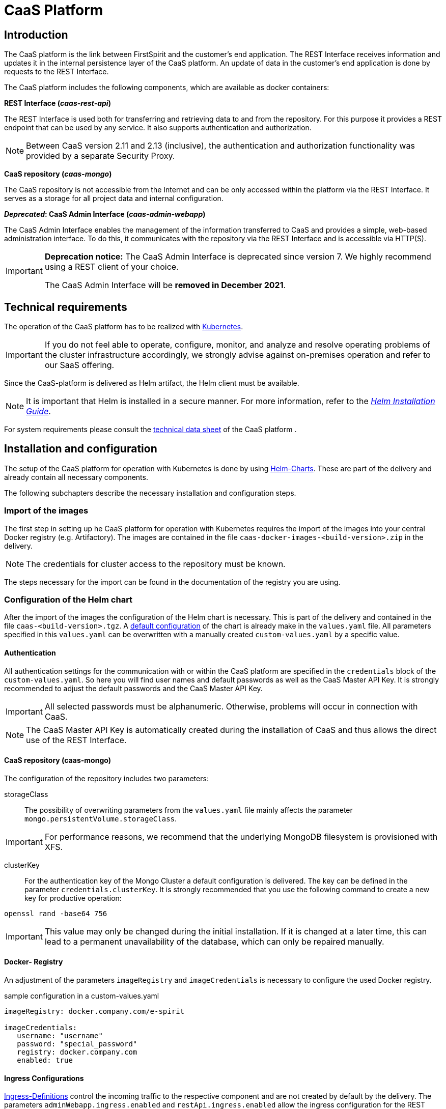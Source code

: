 = CaaS Platform

// *********** Begriffe *********** //
:espirit: e-Spirit AG
:c: CaaS
:pc: Preview {c}
:h: Helm
:k: Kubernetes
:d: Docker
:p: Prometheus
:po: {p} Operator
:g: Grafana
:hpa: Horizontal Pod Autoscaler
:pvc: Persistent Volume Claim
:rs: REST Interface
:mongo: MongoDB
:interface: {c} Admin Interface
:security_proxy: Security Proxy
:fs: FirstSpirit
:server: FirstSpirit Server
:key: API Key
:mkey: {c} Master API Key
:cs: change stream
:caasmodule: {c} Connect

// *********** Buttons *********** //
:addproject: btn:[+ Add Project]
:addkey: btn:[+Add API Key]
:save: btn:[Save]
:cancel: btn:[Cancel]
:showkeys: btn:[Show unused {key}s]

// *********************** Introduction *********************** //
== Introduction
The {c} platform is the link between {fs} and the customer's end application.
The {rs} receives information and updates it in the internal persistence layer of the {c} platform.
An update of data in the customer's end application is done by requests to the {rs}.

The {c} platform includes the following components, which are available as docker containers:

*{rs} (_caas-rest-api_)*

The {rs} is used both for transferring and retrieving data to and from the repository.
For this purpose it provides a REST endpoint that can be used by any service.
It also supports authentication and authorization.

[NOTE]
====
Between {c} version 2.11 and 2.13 (inclusive), the authentication and authorization functionality was provided by a separate {security_proxy}.
====

*{c} repository (_caas-mongo_)*

The {c} repository is not accessible from the Internet and can be only accessed within the platform via the {rs}.
It serves as a storage for all project data and internal configuration.

*_Deprecated_: {interface}  (_caas-admin-webapp_)*

The {interface} enables the management of the information transferred to {c} and provides a simple, web-based administration interface.
To do this, it communicates with the repository via the {rs} and is accessible via HTTP(S).

[IMPORTANT]
====
*Deprecation notice:*
The {interface} is deprecated since version 7.
We highly recommend using a REST client of your choice.

The {interface} will be *removed in December 2021*.
====

// *********************** technical requirements ***************************** //
[[tech_requirements]]
== Technical requirements
The operation of the {c} platform has to be realized with <<install_kub,{k}>>.
[IMPORTANT]
====
If you do not feel able to operate, configure, monitor, and analyze and resolve operating problems of the cluster infrastructure accordingly, we strongly advise against on-premises operation and refer to our SaaS offering.
====

Since the {c}-platform is delivered as Helm artifact, the Helm client must be available.

[NOTE]
====
It is important that {h} is installed in a secure manner.
For more information, refer to the https://docs.helm.sh/using_helm/#securing-your-helm-installation[_{h} Installation Guide_].
====

For system requirements please consult the link:CaaS_Platform_Technical_Datasheet_EN.html[technical data sheet] of the {c} platform .

// ********************************************************* Installation and configuration - Cubernet ******************************* //
[[install_kub]]
== Installation and configuration
The setup of the {c} platform for operation with {k} is done by using https://docs.helm.sh/[{h}-Charts].
These are part of the delivery and already contain all necessary components.

The following subchapters describe the necessary installation and configuration steps.

// ************************************************************* Import of the images ******************************* //
=== Import of the images
The first step in setting up he {c} platform for operation with {k} requires the import of the images  into your central {d} registry (e.g. Artifactory).
The images are contained in the file `caas-docker-images-<build-version>.zip` in the delivery.

[NOTE]
====
The credentials for cluster access to the repository must be known.
====

The steps necessary for the import can be found in the documentation of the registry you are using.

////
******** Key points on the originally planned structure of the chapter ********
The import of the containers can be realized in two ways:

[yellow-background]#either via Google Cloud Storage#

* Internet connection must be available
* everything is downloaded and set up automatically
* Docker repository no prerequisite

----
"If you want to use the helm charts from the google cloud storage container, install this tool: https://github.com/nouney/helm-gcs"
"You can then directly use the helm-builtin tools like 'helm repo add'. Just use 'gs://caas-helm-charts' as bucket URL."
----

[yellow-background]#or by hand#

* no internet connection or no possibility to connect
* Docker repository must exist
* Obtaining the containers from TS (in the form of a zip file)
* Access data provided by TS
* Import of the containers into own docker registry
////

// ********************************************************* helm chart configuration ******************************* //
[[conf_chart]]
=== Configuration of the {h} chart
After the import of the images the configuration of the {h} chart is necessary.
This is part of the delivery and contained in the file `caas-<build-version>.tgz`.
A https://docs.helm.sh/chart_template_guide/#values-files[default configuration] of the chart is already make in the `values.yaml` file.
All parameters specified in this `values.yaml` can be overwritten with a manually created `custom-values.yaml` by a specific value.

[[conf_chart_authentication]]
==== Authentication
All authentication settings for the communication  with or within the {c} platform are specified in the `credentials` block of the `custom-values.yaml`.
So here you will find user names and default passwords as well as the {mkey}.
It is strongly recommended to adjust the default passwords and the {mkey}.

[IMPORTANT]
====
All selected passwords must be alphanumeric.
Otherwise, problems will occur in connection with CaaS.
====

[NOTE]
====
The {mkey} is automatically created during the installation of {c} and thus allows the direct use of the {rs}.
====

==== {c} repository (caas-mongo)
The configuration of the repository includes two parameters:

storageClass::
The possibility of overwriting parameters from the `values.yaml` file mainly affects the parameter `mongo.persistentVolume.storageClass`.

[IMPORTANT]
====
For performance reasons, we recommend that the underlying {mongo} filesystem is provisioned with XFS.
====

clusterKey::
For the authentication key of the Mongo Cluster a default configuration is delivered.
The key can be defined in the parameter `credentials.clusterKey`.
It is strongly recommended that you use the following command to create a new key for productive operation:

`openssl rand -base64 756`

[IMPORTANT]
====
This value may only be changed during the initial installation.
If it is changed at a later time, this can lead to a permanent unavailability of the database, which can only be repaired manually.
====

==== {d}- Registry
An adjustment of the parameters `imageRegistry` and `imageCredentials` is necessary to configure the used {d} registry.

.sample configuration in a custom-values.yaml
[source, yaml]
----
imageRegistry: docker.company.com/e-spirit

imageCredentials:
   username: "username"
   password: "special_password"
   registry: docker.company.com
   enabled: true
----

[[conf_ingress]]
==== Ingress Configurations
https://kubernetes.io/docs/concepts/services-networking/ingress/[Ingress-Definitions] control the incoming traffic to the respective component and are not created by default by the delivery.
The parameters `adminWebapp.ingress.enabled` and `restApi.ingress.enabled` allow the ingress configuration for the {rs} and the {interface}.

[NOTE]
====
The Ingress definitions of the {h} chart assume the https://github.com/kubernetes/ingress-nginx[NGINX Ingress Controller] to be used, since annotations of this concrete implementation are used.
If you are using a different implementation, you must adapt the annotations of the Ingress definitions in your `custom-values.yaml` file accordingly.
====

.ingress creation in a custom-values.yaml
[source, yaml]
----
adminWebapp:
   ingress:
      enabled: true
      hosts:
         - caas-webapp.company.com

restApi:
   ingress:
      enabled: true
      hosts:
         - caas.company.com
----

If the setting options are not sufficient for the specific application, the Ingress can also be generated independently.
In this case the corresponding parameter must be set to the value `enabled: false`.
The following code example provides an orientation for the definition.

.Ingress definition for the {rs}
[source, yaml]
----
apiVersion: extensions/v1beta1
child: Ingress
metadata:
   labels:
   name: caas
spec:
   rules:
      - http:
      paths:
      - baking:
         serviceName: caas-rest-api
         servicePort: 80
   host: caas-rest-api.mydomain.com
----

// ********************************************************************* helm-Chart Installation ******************************* //
[[chartinstall]]
=== Installation of the {h}-Chart
After the <<conf_chart, configuration of the {h}-chart>> it has to be installed into the Kubernetes cluster.
The installation is done with the following commands, which must be executed in the directory of the {h}-chart.

[source, bash]
.Installation of the chart
----
kubectl create namespace caas
helm install RELEASE_NAME . --namespace=caas --values /path/to/custom-values.yaml
----

[NOTE]
====
The name of the release can be chosen freely.

If the namespace is to have a different name, you must replace the specifications within the commands accordingly.

If an already existing namespace is to be used, the creation is omitted and the desired namespace must be specified within the installation command.
====

Since the containers are first downloaded from the used image registry, the installation can take several minutes.
Ideally, however, a period of five minutes should not be exceeded before the {c} platform is operational.

The status of each component can be obtained with the following command:

[source, bash]
----
kubectl get pods --namespace=caas
----

Once all components have the status `Running`, the installation is complete.

[source, bash]
----
NAME                                 READY     STATUS        RESTARTS   AGE
caas-admin-webapp-1055845989-0s4pg   1/1       Running       0          5m
caas-mongo-0                         2/2       Running       0          4m
caas-mongo-1                         2/2       Running       0          3m
caas-mongo-2                         2/2       Running       0          1m
caas-rest-api-1851714254-13cvn       1/1       Running       0          5m
caas-rest-api-1851714254-13cvn       1/1       Running       0          4m
caas-rest-api-1851714254-xs6c0       1/1       Running       0          4m
----


// *************************************************************** TLS - Kubernetes *********************************** //
[[tls_kub]]
=== TLS
The communication of the {c} platform to the outside world is not encrypted by default.
If it is to be protected by TLS, there are two configuration options:

Using an officially signed certificate::
To use an officially signed certificate, a TLS secret is required, which must be generated first.
This must contain the keys `tls.key` and the certificate `tls.crt`.
+
The steps necessary to generate the TLS secret are described in the https://kubernetes.io/docs/concepts/services-networking/ingress/#tls[_{k} Ingress Documentation_].

Automated certificate management::
As an alternative to using an officially signed certificate, it is possible to automate the administration using the cert manager.
This must be installed within the cluster and takes over the generation, distribution and updating of all required certificates.
The configuration of the Cert-Manager allows for example the use and automatic renewal of https://letsencrypt.org/[Let's-Encrypt-Certificates].
+
The necessary steps for installation are explained in the http://docs.cert-manager.io/en/latest/getting-started/index.html[_Cert-Manager-Documentation_].

// *************************** Scaling ******************************* //
=== Scaling
In order to be able to quickly process the information transferred to {c}, the {c} platform must ensure optimal load distribution at all times.
For this reason, the {rs} and the Mongo database are scalable and already configured to deploy at least three instances at a time for failover.
This minimum number of instances is mandatory, especially for the Mongo cluster.

*{rs}*

The scaling of the {rs} is done with the help of a https://kubernetes.io/docs/tasks/run-application/horizontal-pod-autoscale/#how-does-the-horizontal-pod-autoscaler-work[{hpa}].
Its activation as well as configuration must be done in the `custom-values.yaml` file to overwrite the default values defined in the `values.yaml` file.


The {hpa} allows to scale down or up the {rs} depending on the current CPU load.
The parameter `targetCPUUtilizationPercentage` specifies the percentage value from which scaling should take place.
At the same time the parameters `minReplicas` and `maxReplicas` define the minimum and maximum number of possible {rs}n instances.

[IMPORTANT]
====
The threshold value for the CPU load should be chosen with care: +
If too low a percentage is selected, the {rs} scales up too early in the case of increasing load.
If too high a percentage is selected, the {rs} will not scale fast enough as the load increases.

A wrong configuration can therefore endanger the stability of the system.

The official _{k} {hpa}-documentation_ as well as the https://kubernetes.io/docs/tasks/run-application/horizontal-pod-autoscale-walkthrough[examples listed] in it contain further information on the use of an {hpa}.
====

[[scaling_mongodb]]
*Mongo database*

Unlike {rs}, scaling the Mongo database is only possible manually.
Therefore, it cannot be performed automatically using a {hpa}.

Scaling the Mongo database is done using the `replicas` parameter.
This parameter must be entered in the <<conf_chart,`custom-values.yaml` file>> to override the default value defined in the `values.yaml` file.

[IMPORTANT]
====
At least three instances are required to run the Mongo Cluster, otherwise there is no `Primary` node available and the database is not writable.
If the number of available instances falls below a value of 50% of the configured instances, no more `Primary` nodes can be selected.
However, this is essential for the functionality of the {rs}.

The chapter https://docs.mongodb.com/manual/core/replica-set-architectures/#consider-fault-tolerance[Consider Fault Tolerance] of the _MongoDB documentation_ describes how many nodes can explicitly fail,
until the determination of a new `Primary` node is impossible.
The information contained in the documentation must be taken into account when scaling the installation.

Further information on scaling and replicating the Mongo database is available in the chapters
https://docs.mongodb.com/manual/core/replica-set-architectures[Replica Set Deployment Architectures] and
https://docs.mongodb.com/manual/core/replica-set-elections[Replica Set Elections].
====

[IMPORTANT]
====
A downscaling of the Mongo database is not possible without direct intervention and requires a manual reduction of the replicaset of the Mongo database.
The https://docs.mongodb.com/manual/tutorial/remove-replica-set-member/[_MongoDB documentation_] describes the necessary steps for this.

Such intervention increases the risk of failure and is therefore not recommended.
====

*Applying the configuration*

The updated `custom-values.yaml` file must be applied after the configuration changes for the {rs} or Mongo database with the following command.

[source, bash]
.upgrade command
----
helm upgrade -i RELEASE_NAME path/to/caas-<VERSIONNUMBER>.tgz --values /path/to/custom-values.yaml
----

[TIP]
====
The release name can be determined with the command `helm list  --all-namespaces`.
====

// *********************************************** Monitoring ******************************* //
[[monitoring]]
=== Monitoring
The {c} platform is a micro service architecture and therefore consists of different components.
In order to be able to monitor its status properly at any time and to be able to react quickly in the event of an error, integration in a cluster-wide monitoring system is absolutely essential for operation with {k}.

The {c} platform is already preconfigured for monitoring with https://github.com/coreos/prometheus-operator[Prometheus Operator], since this scenario is widely used in the {k} environment.
It includes Prometheus ServiceMonitors for collecting metrics, Prometheus Alerts for notification in case of problems and predefined Grafana dashboards for visualizing the metrics.

==== Requirements
[IMPORTANT]
====
It is essential to set up monitoring and log persistence for the {k} cluster.
Without these prerequisites, there are hardly any analysis possibilities in case of a failure and https://help.e-spirit.com[Technical Support] lacks important information.
====

Metrics::
To install the https://github.com/coreos/prometheus-operator[Prometheus Operator] please use the official https://github.com/helm/charts/tree/master/stable/prometheus-operator[Helm-Chart], so that cluster monitoring can be set up based on it.
For further information please refer to the corresponding documentation.
+
If you are not running a Prometheus Operator, you must turn off the Prometheus ServiceMonitors and Prometheus Alerts.

Logging::
With the use of Kubernetes it is possible to provide various containers or services in an automated and scalable way.
To ensure that the logs remain in such a dynamic environment even after an instance has been terminated, an infrastructure must be integrated that persists the instance beforehand.
+
Therefore we recommend the use of a central logging system, such as https://www.elastic.co/elk-stack[Elastic-Stack].
The Elastic or ELK stack is a collection of open source projects that help to persist, search and analyze log data in real time.
+
Here too, you can use an existing https://github.com/helm/charts/tree/master/stable/elastic-stack[{h}-Chart] for the installation.

// *************************** Prometheus metrics ********************************* //
[[monitoring_servicemonitors]]
==== Prometheus ServiceMonitors
The deployment of the ServiceMonitors provided by the {c} platform for the {rs} and the mongo database, is controlled via the `custom-values.yaml` file of the <<conf_chart,{h}-Charts>>.

[NOTE]
====
The access to the metrics of the {rs} is secured by HTTP Basic Auth and the access to the metrics of the {mongo} by a corresponding {mongo} user.
The respective access data is contained in the credentials block of the `values.yaml` file of the <<conf_chart,{h}-Charts>>.

Please adjust the credentials in your `custom-values.yaml` file for security reasons.
====

Typically, Prometheus is configured to consider only ServiceMonitors with specific labels.
The labels can therefore be configured in the `custom-values.yaml` file and are valid for all ServiceMonitors of the {c} {h} chart.
Furthermore, the parameter `scrapeInterval` allows a definition of the frequency with which the respective metrics are retrieved.


The {mongo} metrics are provided via a sidecar container and retrieved with the help of a separate database user.
You can configure the database user in the `credentials` block of the `custom-values.yaml`.
The sidecar container is stored with the following standard configuration:

// ***************************** Prometheus alerts ******************************* //
==== Prometheus Alerts
The deployment of the alerts provided by the {c} platform is controlled via the `custom-values.yaml` file of the <<conf_chart,{h}-Charts>>.

Prometheus is typically configured to consider only alerts with specific labels.
The labels can therefore be configured in the `custom-values.yaml` file and apply to all alerts in the {c} {h} chart:



// ***************************** Grafana configuration ******************************* //
==== Grafana Dashboards
The deployment of the Grafana dashboards provided by the {c} platform is controlled via the `custom-values.yaml` file of the <<conf_chart,{h}-Charts>>.

Typically, the Grafana Sidecar Container is configured to consider only configmaps with specific labels and in a defined namespace.
The labels of the configmap and the namespace in which it is deployed can therefore be configured in the `custom-values.yaml` file:


// ********************************* Installation and configuration - Docker ******************************* //
[[development-environment]]
== Development Environment

{k} and {h} form the basis of all {c} platform installations.
In case of development environments we recommend installing {c} platform into a separate namespace on your production cluster or any cluster configured similarly.
We do not recommend using local {c} platform instances, even for development.

[NOTE]
====
The documentation regarding deprecated Docker Compose stack was removed with version 7.1.0.
However, it is still available in the documentation of the previous versions up to and including https://docs.e-spirit.com/module/caas-platform/7.0.0/CaaS_Platform_Documentation_EN.html#development-environment[version 7.0.0].
====

If you need a local environment on developer machines you have to create a local {k} cluster to be used.
One of the following projects may be used to achieve this:

* https://k3d.io/[k3d]
* https://kind.sigs.k8s.io/[{k} in {d}]
* https://minikube.sigs.k8s.io/docs/[Minikube]

[NOTE]
====
This list does not claim to be exhaustive.
Rather, it is intended to give some examples of which we know that operation is generally possible without us permanently using these projects ourselves.
====

Each of these projects can be used to manage {k} clusters locally.
However, we're not able to give you support for any of these specific projects.
The {c} platform uses only standard {h} and {k} features and is thus independent of any particular {k} distribution.

Please be sure to configure the following features correctly when using a local {k} cluster:

* {k} Image Pull Secrets to resolve the docker images from your local or company Docker registry
* disabling monitoring features in `custom-values.yaml` or installing the needed prerequisites
* tweaking host systems DNS settings to be able to work with {k} Ingress resources or using local port forwards into the cluster

// ************************************************* Use ******************************* //
== {rs}
=== Storage of the content
Using the {rs} all content can be managed via HTTP and is stored in {c} in so-called collections, which are subordinate to databases.
The following three-part https://restheart.org/learn/resource-uri/[URL scheme] applies:

`\http://Servername:Port/Database/Collection/Document`

[NOTE]
====
Binary content (media) is an exception in that it is stored in so-called buckets.
The associated collections always end with the suffix `.files`.

`\http://Servername:Port/Database/MediaCollection.files/Media`
====

=== Authentication ===
Each request to the {rs} must be authenticated, otherwise it will be rejected.
The various authentication options are explained below.

==== Authentication as admin user ====
Authorization of the admin user is done using HTTP Basic Authentication with the configured credentials. The admin user is intended for administrative tasks, such as the administration of {key}s.
All other operations should be authenticated using {key}s.


[NOTE]
====
{key}s control access rights to projects and can only be managed by the admin user.
See the <<apikey_management>> section for details.
====

[NOTE]
====
The credentials of the admin user are defined in the parameters `credentials.webAdminUser` and `credentials.webAdminPassword` of the {h} chart.

Details can be found in chapter <<conf_chart_authentication>>.
====

==== Authentication with {key}s ====
Each request to the {rs} must contain an HTTP header of the form `Authorization: apikey="<key>"`.
The value of `key` is expected to be the value of the `key` attribute of the corresponding {key}.

See the <<apikey_validation>> section below for more information.

==== Authentication with security token ====
It is possible to generate a short-lived (up to 24 hours) security token for an {key}.
The token contains the same permissions as the {key} which it was generated for.
There are two ways to generate and use these tokens:

===== Query Parameter =====
A GET request authenticated with an {key} to the `/_logic/securetoken?tenant=<db>` endpoint generates a security token.
Such a token can be issued only for one specified database, regardless of whether the {key} has permissions on multiple databases.
The parameter `&ttl=<lifetime in seconds>` is optional.
The JSON response contains the security token.

Each request to the {rs} can optionally be authenticated using a query parameter `?securetoken=<token>`.

===== Cookie =====
A GET request authenticated with an {key} to the `/_logic/securetokencookie?tenant=<db>` endpoint generates a security token cookie.
Such a cookie can be issued only for one specified database, regardless of whether the {key} has permissions on multiple databases.
The parameter `&ttl=<lifetime in seconds>` is optional.
The response includes a `set-cookie` header with the security token.

All requests that include this cookie get automatically authenticated.

==== Authentication order ====
If multiple authentication mechanisms are used at the same time in a request, only the first one will be evaluated.
The order is as follows:

1. The `securetoken` query parameter.
2. The `Authorization` header.
3. The `securetoken` cookie.

[[apikey_management]]
=== Management of {key}s ===
{key}s, like all other resources in {c}, can be managed via REST endpoints.
In general, it is important to distinguish that {key}s can be managed at two levels: global or local per database.
Global {key}s differ from local {key}s by their scope of validity.

When using an {key} for authentication, the {c} platform always searches the local {key}s first.
If no matching {key} is found, the global {key}s are evaluated afterwards.

==== Global {key}s ====
Global {key}s are cross-database and are managed in the `apikeys` collection of the `caas_admin` database.
Unlike local {key}s, they allow permissions to be defined for multiple or even all databases.

==== Local {key}s ====
Local {key}s are defined per database and are managed accordingly in the `apikeys` collection of any database.
Unlike global {key}s, local {key}s can only define permissions for resources within the same database.

==== Authorization Model ====
The authorization of an {key} is performed using its `url` attribute.
This value is checked against the URL path of the request.

This results in a basic distinction between global and local {key}s.
Global {key}s always check against the entire path of the request, while local {key}s only check against the part of the path after the database.

The following example illustrates this procedure:

.{key} authorization
|===
|authorization in {key} | type of {key} | request URL path | Allowed

.5+|/
.5+|global
|/
|yes
|/project/
|yes
|/project/content/
|yes
|/other-project/
|yes
|/other-project/content/
|yes

.5+|/project/
.5+|global
|/
|no
|/project/
|yes
|/project/content/
|yes
|/other-project/
|no
|/other-project/content/
|no

.5+|/
.5+|local in 'project
|/
|no
|/project/
|yes
|/project/content/
|yes
|/other-project/
|no
|/other-project/content/
|no

.5+|/content/
.5+|local in 'project
|/
|no
|/project/
|no
|/project/content/
|yes
|/other-project/
|no
|/other-project/content/
|no

|===

==== REST endpoints ====
The following endpoints are available for managing {key}s:

[IMPORTANT]
====
Since managing {key}s is considered part of administrative tasks, both read and write access are exclusive to the admin user.
To issue queries, please use a REST client of your choice.
====

* GET /<database>/apikeys
* POST /<database>/apikeys +
*Note:* the parameters `_id` and `key` are mandatory and must have identical values
* PUT /<database>/apikeys/\{id\} +
*Note:* the parameter `key` must have the same value as the \{id\} in the URL
* DELETE /<database>/apikeys/\{id\}

The database is based on the type of {key}.
[NOTE]
====
The `apikeys` collections are reserved for {key}s and cannot be used for normal content.
They are automatically added to existing databases along with a validation scheme when the application is started, and also created during runtime when databases are created/updated.
====

[[apikey_validation]]
==== Validation of {key}s ====
Each {key} is validated against a stored JSON schema when created and updated.
The JSON schema secures the basic structure of {key}s and can be queried at `/<database>/_schemas/apikeys`.

Further validations ensure that no two {key}s can be created with the same `key`.
Likewise, a {key} must not contain a URL more than once.

If a {key} does not satisfy the requirements, the corresponding request is rejected with HTTP status 400.

If the JSON schema has not been successfully stored in the database before, requests are answered with HTTP status 500.

[IMPORTANT]
====
The `key` attribute of a {key} should contain a valid UUID.
The format of a UUID is strictly specified by https://tools.ietf.org/html/rfc4122 [RFC 4122].
This includes, in particular, the presence of lowercase letters.
Although the {c} platform does not currently validate this property, we reserve the right to enable this restriction in the future.
====

=== Managing content ===
==== HAL format ====
The interface returns all results in HAL format.
This means that they are not simply raw data, such as traditionally unstructured content in JSON format.

The HAL format offers the advantage of simple but powerful structuring.
In addition to the required content, the results contain additional meta-information on the structure of this content.

*Example*

[source,json]
// codeStart
----
{ "_size": 5,
   "_total_pages": 1,
   "_returned": 3,
   "_embedded": { CONTENT }
}

----
// codeEnd

In this example a filtered query was sent.
Without knowing the exact content, its structure can be read directly from the meta information.
At this point, the {rs} returns three results from a set of five documents corresponding to the filter criteria and displays them on a single page.

[TIP]
====
If the element to be requested is a medium, the URL only determines its metadata.
The HAL format contains corresponding links that refer to the URL with the actual binary content of the medium.
For further information please refer to the https://restheart.org/docs/files/[documentation].
====

==== Page size of queries ====
The results of {rs} are always delivered paginated.
To control the page size and requested page, the HTTP query parameters `pagesize` and `page` can be used for GET requests.
For more information, see the https://restheart.org/docs/v3/query-documents/#paging[_RESTHeart documentation_].

==== Use of filters ====
Filters are always used when documents are not to be determined by their ID but by their content.
In this way, both single and multiple documents can be retrieved.

For example, the query of all English language documents from the _products_ collection has the following structure:

`\http://Servername:Port/Database/products?filter={fs_language: "EN"}`

[TIP]
====
Beyond this example there are further filter possibilities.
For more information, see https://restheart.org/learn/query-documents/#filtering[query documentation].
====

[[indexes]]
=== Indexes for efficient query execution
The runtime of queries with filters can get longer as the number of documents in a collection grows.
If it exceeds a certain value, the query is answered by the {rs} with HTTP status 408.
More efficient execution can be achieved by creating an index on the attributes used in the affected filter queries.

For detailed information on database indices, please refer to the documentation of the https://docs.mongodb.com/manual/indexes/[{mongo}].

==== Predefined indexes
If you have {caasmodule} in use, predefined indices are already created that support some frequently used filter queries.
The exact definitions can be found at `\http://Servername:Port/Database/Collection/_indexes/`.

==== Customer-specific indexes
If the predefined indices do not cover your use cases and you observe long response times or even request timeouts, you can create your own indexes.
The {rs} can be used to manage the desired indexes.
The procedure is described in the https://restheart.org/docs/mgmt/indexes/[RESTheart documentation].

[IMPORTANT]
====
Please only create the indexes you need.
====

=== Push notifications ({cs}s) ===
It is often convenient to be notified about changes in the {c} platform.
For this purpose the {c} platform offers {cs}s.
This feature allows a websocket connection to be established to the {c} platform, through which events about the various changes are published.

Change streams are created by putting a definition in the metadata of a collection.
If you use {caasmodule}, a number of predefined {cs}s are already created for you.
You also have the option to define https://restheart.org/docs/change-streams/[your own {cs}s].

The format of the events corresponds to https://docs.mongodb.com/manual/reference/change-events/[standard MongoDB events].

[TIP]
====
When working with websockets, we recommend taking into account connection failures that may occur.
Regular `ping` messages and a mechanism for automatic connection recovery should be included in your implementation.
====

[TIP]
====
You can find an example of using {cs}s in the browser <<cs_example,in the appendix>>.
====

// ******************************* Metrics *********************************** //
[[metrics_overview]]
== Metrics
Metrics are used for monitoring and error analysis of {c} components during operation and can be accessed via HTTP endpoints.
If metrics are available in Prometheus format, corresponding ServiceMonitors are generated for this purpose, see also <<monitoring_servicemonitors>>.

=== {rs}
*Healthcheck*

The Healthcheck endpoint provides information about the functionality of the corresponding component in the form of a JSON document.
This status is calculated from several checks.
If all checks are successful, the JSON response has the HTTP status 200.
As soon as at least one check has the value `false`, the response has HTTP status 500.

The query is made using the URL: `\\http://REST-HOST:PORT/_logic/healthcheck`

[NOTE]
====
The functionality of the {rs} depends on the accessibility of the {mongo} cluster as well as on the existence of a primary node.
If the cluster does not have a primary node, it is not possible to perform write operations on the {mongo}.
====

*HTTP Metrics*

Metrics for HTTP requests and responses of the {rs} can be retrieved as a JSON document or in Prometheus format at the following URL
`\http://REST-HOST:PORT/_metrics`

[NOTE]
====
Further information is available in the https://restheart.org/learn/requests-metrics/[_RESTHeart-Documentation_].
====

=== {mongo}
The metrics of the {mongo} are provided by a sidecar container.
This container accesses the {mongo} metrics with a separate database user and provides them via HTTP.

The metrics can be accessed at the following URL: `\http://MONGODB-HOST:METRICS-PORT/metrics`.

[NOTE]
====
Please note that the {mongo} metrics are delivered via a separate port.
This port is not accessible from outside the cluster and therefore not protected by authentication.
====

// ******************************************************* maintenance ******************************* //
== Maintenance
The transfer of data to {c} can only work if the individual components work properly.
If faults occur or an update is necessary, all {c} components must therefore be considered.
The following subchapters describe the necessary steps of an error analysis in case of a malfunction and the execution of a backup or update.

// ***************************** Error analysis ******************************* //
=== Error analysis
{c} is a distributed system and is based on the interaction of different components.
Each of these components can potentially generate errors.
Therefore, if a failure occurs while using {c}, it can have several causes.
The basic analysis steps for determining the causes of faults are explained below.

Status of the components::
The status of each component of the {c} platform can be checked using the `kubectl get pods --namespace=<namespace>` command.
If the status of an instance differs from `running` or `ready`, it is recommended to start debugging at this point and check the associated log files.

[IMPORTANT]
====
If there are problems with the <<scaling_mongodb,Mongo database>>, check whether a `Primary` node exists.
If the number of available instances falls below 50% of the configured instances, no more Primary nodes can be selected.
However, this is essential for the functionality of the {rs}.
The absence of a `Primary` node means that the pods of the {rs} no longer have the status `ready` and are therefore unreachable.

The chapter https://docs.mongodb.com/manual/core/replica-set-architectures/#consider-fault-tolerance[Consider Fault Tolerance] of the _MongoDB documentation_ describes how to avoid this,
how many nodes can explicitly fail until the determination of a new `primary` node is impossible
====

Analysis of the logs::
In case of problems, the log files are a good starting point for analysis.
They offer the possibility to trace all processes on the systems.
In this way, any errors and warnings become apparent.
+
Current log files of the {c} components can be viewed using `kubectl --namespace=<namespace> logs <pod>`, but only contain events that occurred within the lifetime of the current instance.
To be able to analyze the log files after a crash or restart of an instance, we recommend setting up a central logging system.

[IMPORTANT]
====
The log files can only be viewed for the currently running container.
For this reason, it is necessary to set up a persistent storage to access the log files of already finished or newly started containers.
====

// ********************************************* backup ******************************* //
[[backup]]
=== Backup
The architecture of {c} consists of different, independent components that generate and process different information.
If there is a need for data backup, this must therefore be done depending on the respective component.

A backup of the information stored in {c} must be performed using the standard mechanisms of the Mongo database.
This can either be done by creating a https://docs.mongodb.com/manual/core/backups/#back-up-by-copying-underlying-data-files[copy of the underlying files] or by using https://docs.mongodb.com/manual/core/backups/#back-up-with-mongodump[`mongodump`].

// ***************************************************** Update ********************************* //
[[update]]
=== Update

Operating the {c} platform with {h} in {k} provides the possibility of updating to the new version without the need for a new installation.

[NOTE]
====
Before updating the Mongo database, a <<backup,Backup>> is strongly recommended.
====

The `helm list --all-namespaces` command first returns a list of all already installed {h} charts.
This list contains both the version and the namespace of the corresponding release.

[source, bash]
.sample list of installed releases
----
\$ helm list --all-namespaces
NAME            NAMESPACE    REVISION  UPDATED             STATUS    CHART        APP VERSION
firstinstance   integration  1         2019-12-11 15:51..  DEPLOYED  caas-2.10.4  caas-2.10.4
secondinstance  staging      1         2019-12-12 09:31..  DEPLOYED  caas-2.10.4  caas-2.10.4
----

To update a release, the following steps must be carried out one after the other:

Transfer the settings::
To avoid losing the previous settings, it is necessary to have the `custom-values.yaml` file with which the initial installation of the {h} chart was carried out.

Adoption of further adjustments::
If there are adjustments to files (e.g. in the `*config*` directory), these must also be adopted.

Update::
After performing the previous steps, the update can be started.
It replaces the existing installation with the new version without any downtime.
To do this, execute the following command, which starts the process:
+
[source, bash, subs="attributes"]
----
helm upgrade RELEASE_NAME caas-<build-version>.tgz --values /path/to/custom-values.yaml
----



== Appendix ==
=== Examples
[[cs_example]]
.Usage of {cs}s with Javascript and Browser API
[source,html]
----
<script type="module">
  import PersistentWebSocket from 'https://cdn.jsdelivr.net/npm/pws@5/dist/index.esm.min.js';

  // Replace this with your API key (needs read access for the preview collection)
  const apiKey = "your-api-key";

  // Replace this with your preview collection url (if not known copy from CaaS Connect Project App)
  // e.g. "https://caas-host/my-tenant-id/f948bb48-4f6b-4a8a-b521-338c9d352f2b.preview.content"
  const previewCollectionUrl = new URL("your-preview-collection-url");

  const pathSegments = previewCollectionUrl.pathname.split("/");
  if (pathSegments.length !== 3) {
    throw new Error(`The format of the provided url '${previewCollectionUrl}' is incorrect and should only contain two path segments`);
  }

  (async function(){
    // Retrieving temporary auth token
    const token = await fetch(new URL(`_logic/securetoken?tenant=${pathSegments[1]}`, previewCollectionUrl.origin).href, {
      headers: {'Authorization': `apikey="${apiKey}"`}
    }).then((response) => response.json()).then((token) => token.securetoken).catch(console.error);

    // Establishing WebSocket connection to the change stream "crud"
    // ("crud" is the default change stream that the CaaS Connect module provides)
    const wsUrl = `wss://${previewCollectionUrl.host + previewCollectionUrl.pathname}`
      + `/_streams/crud?securetoken=${token}`;
    const pws = new PersistentWebSocket(wsUrl, { pingTimeout: 60000 });

    // Handling change events
    pws.onmessage = event => {
      const {
        documentKey: {_id: documentId},
        operationType: changeType,
      } = JSON.parse(event.data);
      console.log(`Received event for '${documentId}' with change type '${changeType}'`);
    }
  })();
</script>
----